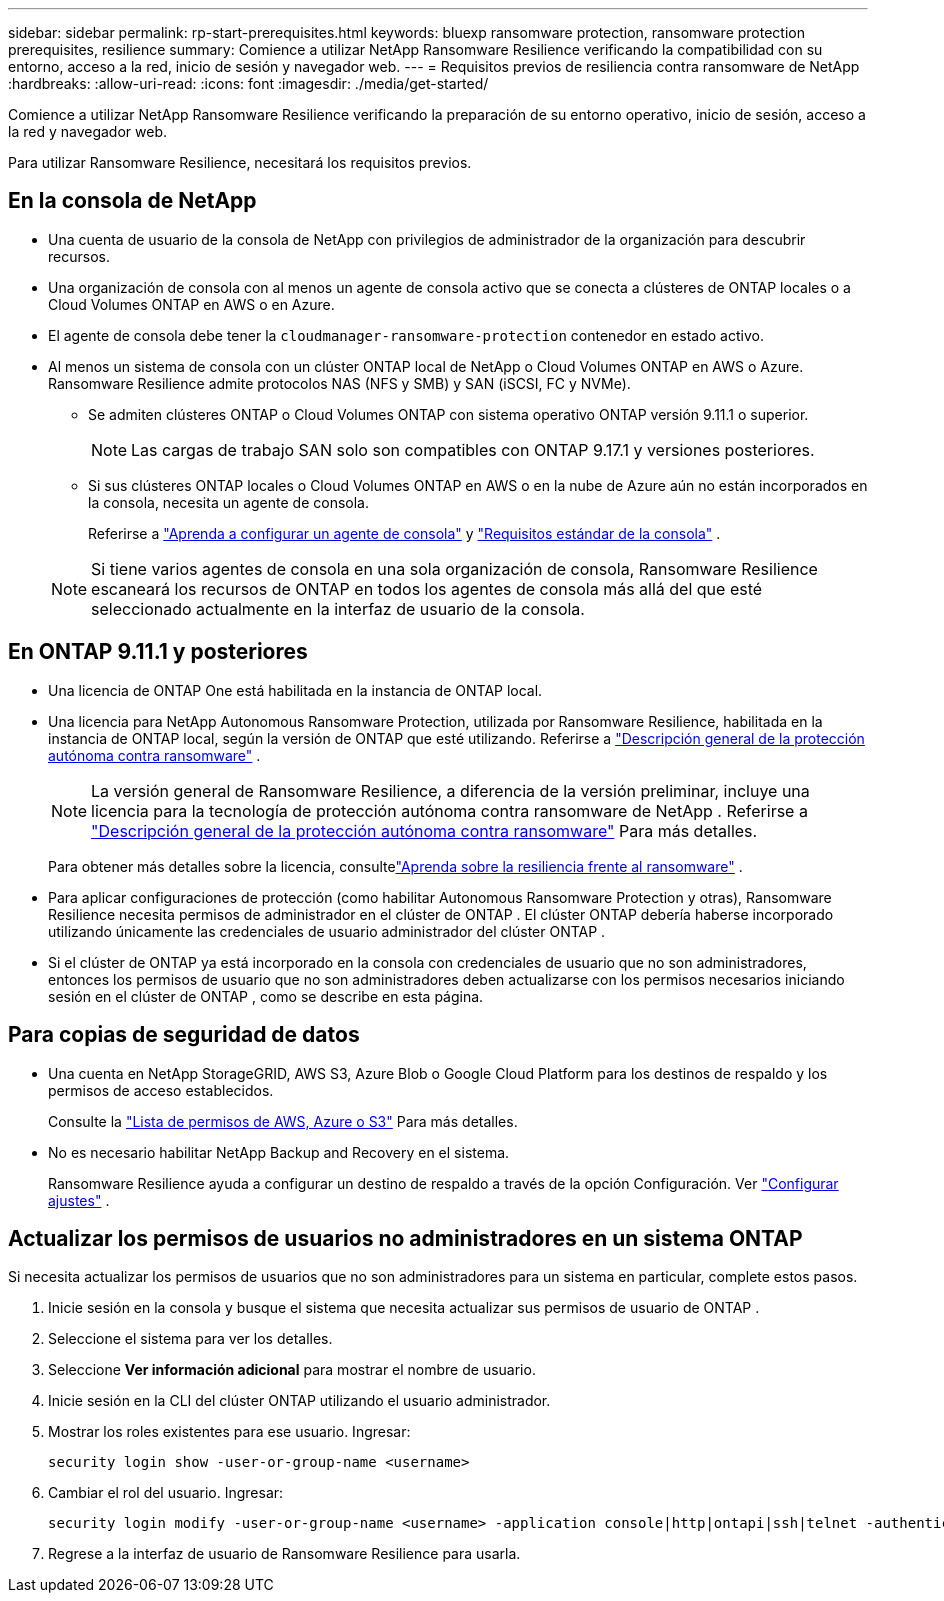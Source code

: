 ---
sidebar: sidebar 
permalink: rp-start-prerequisites.html 
keywords: bluexp ransomware protection, ransomware protection prerequisites, resilience 
summary: Comience a utilizar NetApp Ransomware Resilience verificando la compatibilidad con su entorno, acceso a la red, inicio de sesión y navegador web. 
---
= Requisitos previos de resiliencia contra ransomware de NetApp
:hardbreaks:
:allow-uri-read: 
:icons: font
:imagesdir: ./media/get-started/


[role="lead"]
Comience a utilizar NetApp Ransomware Resilience verificando la preparación de su entorno operativo, inicio de sesión, acceso a la red y navegador web.

Para utilizar Ransomware Resilience, necesitará los requisitos previos.



== En la consola de NetApp

* Una cuenta de usuario de la consola de NetApp con privilegios de administrador de la organización para descubrir recursos.
* Una organización de consola con al menos un agente de consola activo que se conecta a clústeres de ONTAP locales o a Cloud Volumes ONTAP en AWS o en Azure.
* El agente de consola debe tener la `cloudmanager-ransomware-protection` contenedor en estado activo.
* Al menos un sistema de consola con un clúster ONTAP local de NetApp o Cloud Volumes ONTAP en AWS o Azure.  Ransomware Resilience admite protocolos NAS (NFS y SMB) y SAN (iSCSI, FC y NVMe).
+
** Se admiten clústeres ONTAP o Cloud Volumes ONTAP con sistema operativo ONTAP versión 9.11.1 o superior.
+

NOTE: Las cargas de trabajo SAN solo son compatibles con ONTAP 9.17.1 y versiones posteriores.

** Si sus clústeres ONTAP locales o Cloud Volumes ONTAP en AWS o en la nube de Azure aún no están incorporados en la consola, necesita un agente de consola.
+
Referirse a https://docs.netapp.com/us-en/bluexp-setup-admin/concept-connectors.html["Aprenda a configurar un agente de consola"] y https://docs.netapp.com/us-en/cloud-manager-setup-admin/reference-checklist-cm.html["Requisitos estándar de la consola"^] .

+

NOTE: Si tiene varios agentes de consola en una sola organización de consola, Ransomware Resilience escaneará los recursos de ONTAP en todos los agentes de consola más allá del que esté seleccionado actualmente en la interfaz de usuario de la consola.







== En ONTAP 9.11.1 y posteriores

* Una licencia de ONTAP One está habilitada en la instancia de ONTAP local.
* Una licencia para NetApp Autonomous Ransomware Protection, utilizada por Ransomware Resilience, habilitada en la instancia de ONTAP local, según la versión de ONTAP que esté utilizando. Referirse a https://docs.netapp.com/us-en/ontap/anti-ransomware/index.html["Descripción general de la protección autónoma contra ransomware"^] .
+

NOTE: La versión general de Ransomware Resilience, a diferencia de la versión preliminar, incluye una licencia para la tecnología de protección autónoma contra ransomware de NetApp . Referirse a https://docs.netapp.com/us-en/ontap/anti-ransomware/index.html["Descripción general de la protección autónoma contra ransomware"^] Para más detalles.

+
Para obtener más detalles sobre la licencia, consultelink:concept-ransomware-protection.html["Aprenda sobre la resiliencia frente al ransomware"] .

* Para aplicar configuraciones de protección (como habilitar Autonomous Ransomware Protection y otras), Ransomware Resilience necesita permisos de administrador en el clúster de ONTAP .  El clúster ONTAP debería haberse incorporado utilizando únicamente las credenciales de usuario administrador del clúster ONTAP .
* Si el clúster de ONTAP ya está incorporado en la consola con credenciales de usuario que no son administradores, entonces los permisos de usuario que no son administradores deben actualizarse con los permisos necesarios iniciando sesión en el clúster de ONTAP , como se describe en esta página.




== Para copias de seguridad de datos

* Una cuenta en NetApp StorageGRID, AWS S3, Azure Blob o Google Cloud Platform para los destinos de respaldo y los permisos de acceso establecidos.
+
Consulte la https://docs.netapp.com/us-en/bluexp-setup-admin/reference-permissions.html["Lista de permisos de AWS, Azure o S3"^] Para más detalles.

* No es necesario habilitar NetApp Backup and Recovery en el sistema.
+
Ransomware Resilience ayuda a configurar un destino de respaldo a través de la opción Configuración. Ver link:rp-use-settings.html["Configurar ajustes"] .





== Actualizar los permisos de usuarios no administradores en un sistema ONTAP

Si necesita actualizar los permisos de usuarios que no son administradores para un sistema en particular, complete estos pasos.

. Inicie sesión en la consola y busque el sistema que necesita actualizar sus permisos de usuario de ONTAP .
. Seleccione el sistema para ver los detalles.
. Seleccione *Ver información adicional* para mostrar el nombre de usuario.
. Inicie sesión en la CLI del clúster ONTAP utilizando el usuario administrador.
. Mostrar los roles existentes para ese usuario. Ingresar:
+
[listing]
----
security login show -user-or-group-name <username>
----
. Cambiar el rol del usuario. Ingresar:
+
[listing]
----
security login modify -user-or-group-name <username> -application console|http|ontapi|ssh|telnet -authentication-method password -role admin
----
. Regrese a la interfaz de usuario de Ransomware Resilience para usarla.

